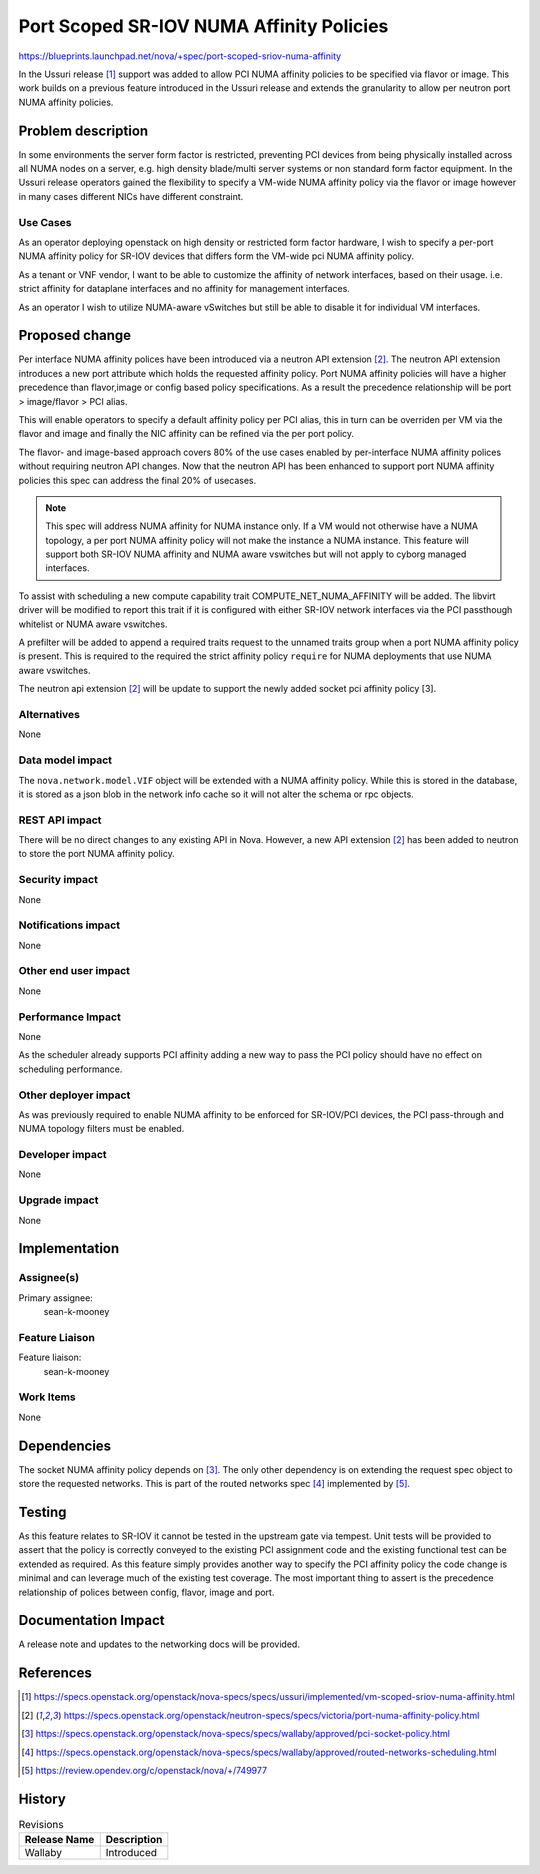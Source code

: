 ..
 This work is licensed under a Creative Commons Attribution 3.0 Unported
 License.

 http://creativecommons.org/licenses/by/3.0/legalcode

=========================================
Port Scoped SR-IOV NUMA Affinity Policies
=========================================

https://blueprints.launchpad.net/nova/+spec/port-scoped-sriov-numa-affinity

In the Ussuri release [1]_ support was added to allow PCI NUMA affinity
policies to be specified via flavor or image. This work builds on a previous
feature introduced in the Ussuri release and extends the granularity to allow
per neutron port NUMA affinity policies.

Problem description
===================

In some environments the server form factor is restricted, preventing PCI
devices from being physically installed across all NUMA nodes on a server,
e.g. high density blade/multi server systems or non standard form factor
equipment. In the Ussuri release operators gained the flexibility to specify
a VM-wide NUMA affinity policy via the flavor or image however in many cases
different NICs have different constraint.

Use Cases
---------

As an operator deploying openstack on high density or restricted form factor
hardware, I wish to specify a per-port NUMA affinity policy for SR-IOV devices
that differs form the VM-wide pci NUMA affinity policy.

As a tenant or VNF vendor, I want to be able to customize the affinity of
network interfaces, based on their usage. i.e. strict affinity for dataplane
interfaces and no affinity for management interfaces.

As an operator I wish to utilize NUMA-aware vSwitches but still be able to
disable it for individual VM interfaces.

Proposed change
===============

Per interface NUMA affinity polices have been introduced via a neutron
API extension [2]_. The neutron API extension introduces a new port attribute
which holds the requested affinity policy. Port NUMA affinity policies will
have a higher precedence than flavor,image or config based policy
specifications. As a result the precedence relationship will be
port > image/flavor > PCI alias.

This will enable operators to specify a default affinity policy per PCI alias,
this in turn can be overriden per VM via the flavor and image and finally the
NIC affinity can be refined via the per port policy.

The flavor- and image-based approach covers 80% of the use cases
enabled by per-interface NUMA affinity polices without requiring neutron API
changes. Now that the neutron API has been enhanced to support port NUMA
affinity policies this spec can address the final 20% of usecases.

.. note::

  This spec will address NUMA affinity for NUMA instance only. If a VM would
  not otherwise have a NUMA topology, a per port NUMA affinity policy will
  not make the instance a NUMA instance. This feature will support both SR-IOV
  NUMA affinity and NUMA aware vswitches but will not apply to cyborg managed
  interfaces.

To assist with scheduling a new compute capability trait
COMPUTE_NET_NUMA_AFFINITY will be added. The libvirt driver will be modified
to report this trait if it is configured with either SR-IOV network interfaces
via the PCI passthough whitelist or NUMA aware vswitches.

A prefilter will be added to append a required traits request to the unnamed
traits group when a port NUMA affinity policy is present. This is required
to the required the strict affinity policy ``require`` for NUMA deployments
that use NUMA aware vswitches.

The neutron api extension [2]_ will be update to support the newly added
socket pci affinity policy [3].

Alternatives
------------

None

Data model impact
-----------------

The ``nova.network.model.VIF`` object will be extended with a NUMA affinity
policy. While this is stored in the database, it is stored as a json blob
in the network info cache so it will not alter the schema or rpc objects.

REST API impact
---------------

There will be no direct changes to any existing API in Nova. However,
a new API extension [2]_ has been added to neutron to store the port
NUMA affinity policy.

Security impact
---------------

None

Notifications impact
--------------------

None

Other end user impact
---------------------

None

Performance Impact
------------------

None

As the scheduler already supports PCI affinity adding a new way to
pass the PCI policy should have no effect on scheduling performance.

Other deployer impact
---------------------

As was previously required to enable NUMA affinity to be enforced for
SR-IOV/PCI devices, the PCI pass-through and NUMA topology filters must be
enabled.

Developer impact
----------------

None

Upgrade impact
--------------

None

Implementation
==============

Assignee(s)
-----------

Primary assignee:
  sean-k-mooney

Feature Liaison
---------------

Feature liaison:
  sean-k-mooney

Work Items
----------

None

Dependencies
============

The socket NUMA affinity policy depends on [3]_.
The only other dependency is on extending the request spec
object to store the requested networks. This is part
of the routed networks spec [4]_ implemented by [5]_.

Testing
=======

As this feature relates to SR-IOV it cannot be tested in the upstream gate
via tempest. Unit tests will be provided to assert that the policy
is correctly conveyed to the existing PCI assignment code and the existing
functional test can be extended as required. As this feature simply provides
another way to specify the PCI affinity policy the code change is minimal and
can leverage much of the existing test coverage. The most important thing to
assert is the precedence relationship of polices between config, flavor, image
and port.


Documentation Impact
====================

A release note and updates to the networking docs will be provided.

References
==========

.. [1] https://specs.openstack.org/openstack/nova-specs/specs/ussuri/implemented/vm-scoped-sriov-numa-affinity.html
.. [2] https://specs.openstack.org/openstack/neutron-specs/specs/victoria/port-numa-affinity-policy.html
.. [3] https://specs.openstack.org/openstack/nova-specs/specs/wallaby/approved/pci-socket-policy.html
.. [4] https://specs.openstack.org/openstack/nova-specs/specs/wallaby/approved/routed-networks-scheduling.html
.. [5] https://review.opendev.org/c/openstack/nova/+/749977

History
=======

.. list-table:: Revisions
   :header-rows: 1

   * - Release Name
     - Description
   * - Wallaby
     - Introduced
